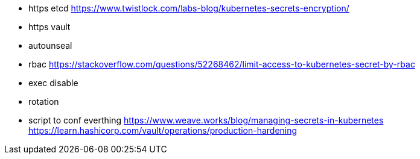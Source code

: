 * https etcd https://www.twistlock.com/labs-blog/kubernetes-secrets-encryption/
* https vault
* autounseal
* rbac https://stackoverflow.com/questions/52268462/limit-access-to-kubernetes-secret-by-rbac
* exec disable
* rotation
* script to conf everthing
https://www.weave.works/blog/managing-secrets-in-kubernetes
https://learn.hashicorp.com/vault/operations/production-hardening
